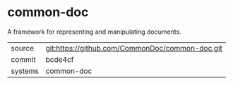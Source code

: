 * common-doc

A framework for representing and manipulating documents.

|---------+-------------------------------------------|
| source  | git:https://github.com/CommonDoc/common-doc.git   |
| commit  | bcde4cf  |
| systems | common-doc |
|---------+-------------------------------------------|

